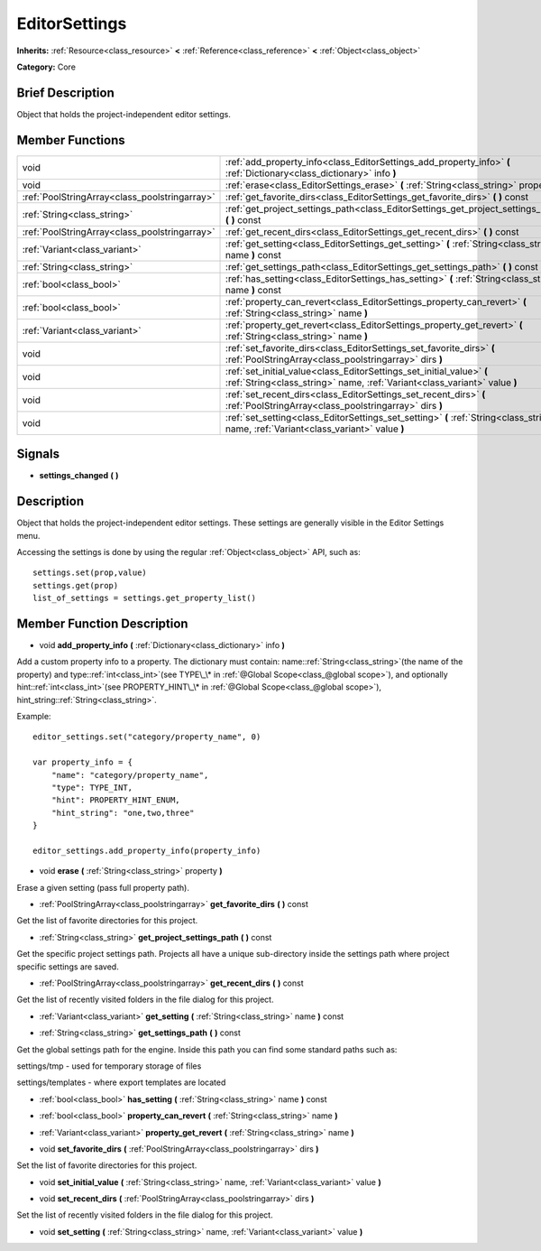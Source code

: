 .. Generated automatically by doc/tools/makerst.py in Godot's source tree.
.. DO NOT EDIT THIS FILE, but the EditorSettings.xml source instead.
.. The source is found in doc/classes or modules/<name>/doc_classes.

.. _class_EditorSettings:

EditorSettings
==============

**Inherits:** :ref:`Resource<class_resource>` **<** :ref:`Reference<class_reference>` **<** :ref:`Object<class_object>`

**Category:** Core

Brief Description
-----------------

Object that holds the project-independent editor settings.

Member Functions
----------------

+------------------------------------------------+----------------------------------------------------------------------------------------------------------------------------------------------------+
| void                                           | :ref:`add_property_info<class_EditorSettings_add_property_info>` **(** :ref:`Dictionary<class_dictionary>` info **)**                              |
+------------------------------------------------+----------------------------------------------------------------------------------------------------------------------------------------------------+
| void                                           | :ref:`erase<class_EditorSettings_erase>` **(** :ref:`String<class_string>` property **)**                                                          |
+------------------------------------------------+----------------------------------------------------------------------------------------------------------------------------------------------------+
| :ref:`PoolStringArray<class_poolstringarray>`  | :ref:`get_favorite_dirs<class_EditorSettings_get_favorite_dirs>` **(** **)** const                                                                 |
+------------------------------------------------+----------------------------------------------------------------------------------------------------------------------------------------------------+
| :ref:`String<class_string>`                    | :ref:`get_project_settings_path<class_EditorSettings_get_project_settings_path>` **(** **)** const                                                 |
+------------------------------------------------+----------------------------------------------------------------------------------------------------------------------------------------------------+
| :ref:`PoolStringArray<class_poolstringarray>`  | :ref:`get_recent_dirs<class_EditorSettings_get_recent_dirs>` **(** **)** const                                                                     |
+------------------------------------------------+----------------------------------------------------------------------------------------------------------------------------------------------------+
| :ref:`Variant<class_variant>`                  | :ref:`get_setting<class_EditorSettings_get_setting>` **(** :ref:`String<class_string>` name **)** const                                            |
+------------------------------------------------+----------------------------------------------------------------------------------------------------------------------------------------------------+
| :ref:`String<class_string>`                    | :ref:`get_settings_path<class_EditorSettings_get_settings_path>` **(** **)** const                                                                 |
+------------------------------------------------+----------------------------------------------------------------------------------------------------------------------------------------------------+
| :ref:`bool<class_bool>`                        | :ref:`has_setting<class_EditorSettings_has_setting>` **(** :ref:`String<class_string>` name **)** const                                            |
+------------------------------------------------+----------------------------------------------------------------------------------------------------------------------------------------------------+
| :ref:`bool<class_bool>`                        | :ref:`property_can_revert<class_EditorSettings_property_can_revert>` **(** :ref:`String<class_string>` name **)**                                  |
+------------------------------------------------+----------------------------------------------------------------------------------------------------------------------------------------------------+
| :ref:`Variant<class_variant>`                  | :ref:`property_get_revert<class_EditorSettings_property_get_revert>` **(** :ref:`String<class_string>` name **)**                                  |
+------------------------------------------------+----------------------------------------------------------------------------------------------------------------------------------------------------+
| void                                           | :ref:`set_favorite_dirs<class_EditorSettings_set_favorite_dirs>` **(** :ref:`PoolStringArray<class_poolstringarray>` dirs **)**                    |
+------------------------------------------------+----------------------------------------------------------------------------------------------------------------------------------------------------+
| void                                           | :ref:`set_initial_value<class_EditorSettings_set_initial_value>` **(** :ref:`String<class_string>` name, :ref:`Variant<class_variant>` value **)** |
+------------------------------------------------+----------------------------------------------------------------------------------------------------------------------------------------------------+
| void                                           | :ref:`set_recent_dirs<class_EditorSettings_set_recent_dirs>` **(** :ref:`PoolStringArray<class_poolstringarray>` dirs **)**                        |
+------------------------------------------------+----------------------------------------------------------------------------------------------------------------------------------------------------+
| void                                           | :ref:`set_setting<class_EditorSettings_set_setting>` **(** :ref:`String<class_string>` name, :ref:`Variant<class_variant>` value **)**             |
+------------------------------------------------+----------------------------------------------------------------------------------------------------------------------------------------------------+

Signals
-------

.. _class_EditorSettings_settings_changed:

- **settings_changed** **(** **)**


Description
-----------

Object that holds the project-independent editor settings. These settings are generally visible in the Editor Settings menu.

Accessing the settings is done by using the regular :ref:`Object<class_object>` API, such as:

::

    settings.set(prop,value)
    settings.get(prop)
    list_of_settings = settings.get_property_list()

Member Function Description
---------------------------

.. _class_EditorSettings_add_property_info:

- void **add_property_info** **(** :ref:`Dictionary<class_dictionary>` info **)**

Add a custom property info to a property. The dictionary must contain: name::ref:`String<class_string>`(the name of the property) and type::ref:`int<class_int>`(see TYPE\_\* in :ref:`@Global Scope<class_@global scope>`), and optionally hint::ref:`int<class_int>`(see PROPERTY_HINT\_\* in :ref:`@Global Scope<class_@global scope>`), hint_string::ref:`String<class_string>`.

Example:

::

    editor_settings.set("category/property_name", 0)
    
    var property_info = {
        "name": "category/property_name",
        "type": TYPE_INT,
        "hint": PROPERTY_HINT_ENUM,
        "hint_string": "one,two,three"
    }
    
    editor_settings.add_property_info(property_info)

.. _class_EditorSettings_erase:

- void **erase** **(** :ref:`String<class_string>` property **)**

Erase a given setting (pass full property path).

.. _class_EditorSettings_get_favorite_dirs:

- :ref:`PoolStringArray<class_poolstringarray>` **get_favorite_dirs** **(** **)** const

Get the list of favorite directories for this project.

.. _class_EditorSettings_get_project_settings_path:

- :ref:`String<class_string>` **get_project_settings_path** **(** **)** const

Get the specific project settings path. Projects all have a unique sub-directory inside the settings path where project specific settings are saved.

.. _class_EditorSettings_get_recent_dirs:

- :ref:`PoolStringArray<class_poolstringarray>` **get_recent_dirs** **(** **)** const

Get the list of recently visited folders in the file dialog for this project.

.. _class_EditorSettings_get_setting:

- :ref:`Variant<class_variant>` **get_setting** **(** :ref:`String<class_string>` name **)** const

.. _class_EditorSettings_get_settings_path:

- :ref:`String<class_string>` **get_settings_path** **(** **)** const

Get the global settings path for the engine. Inside this path you can find some standard paths such as:

settings/tmp - used for temporary storage of files

settings/templates - where export templates are located

.. _class_EditorSettings_has_setting:

- :ref:`bool<class_bool>` **has_setting** **(** :ref:`String<class_string>` name **)** const

.. _class_EditorSettings_property_can_revert:

- :ref:`bool<class_bool>` **property_can_revert** **(** :ref:`String<class_string>` name **)**

.. _class_EditorSettings_property_get_revert:

- :ref:`Variant<class_variant>` **property_get_revert** **(** :ref:`String<class_string>` name **)**

.. _class_EditorSettings_set_favorite_dirs:

- void **set_favorite_dirs** **(** :ref:`PoolStringArray<class_poolstringarray>` dirs **)**

Set the list of favorite directories for this project.

.. _class_EditorSettings_set_initial_value:

- void **set_initial_value** **(** :ref:`String<class_string>` name, :ref:`Variant<class_variant>` value **)**

.. _class_EditorSettings_set_recent_dirs:

- void **set_recent_dirs** **(** :ref:`PoolStringArray<class_poolstringarray>` dirs **)**

Set the list of recently visited folders in the file dialog for this project.

.. _class_EditorSettings_set_setting:

- void **set_setting** **(** :ref:`String<class_string>` name, :ref:`Variant<class_variant>` value **)**



